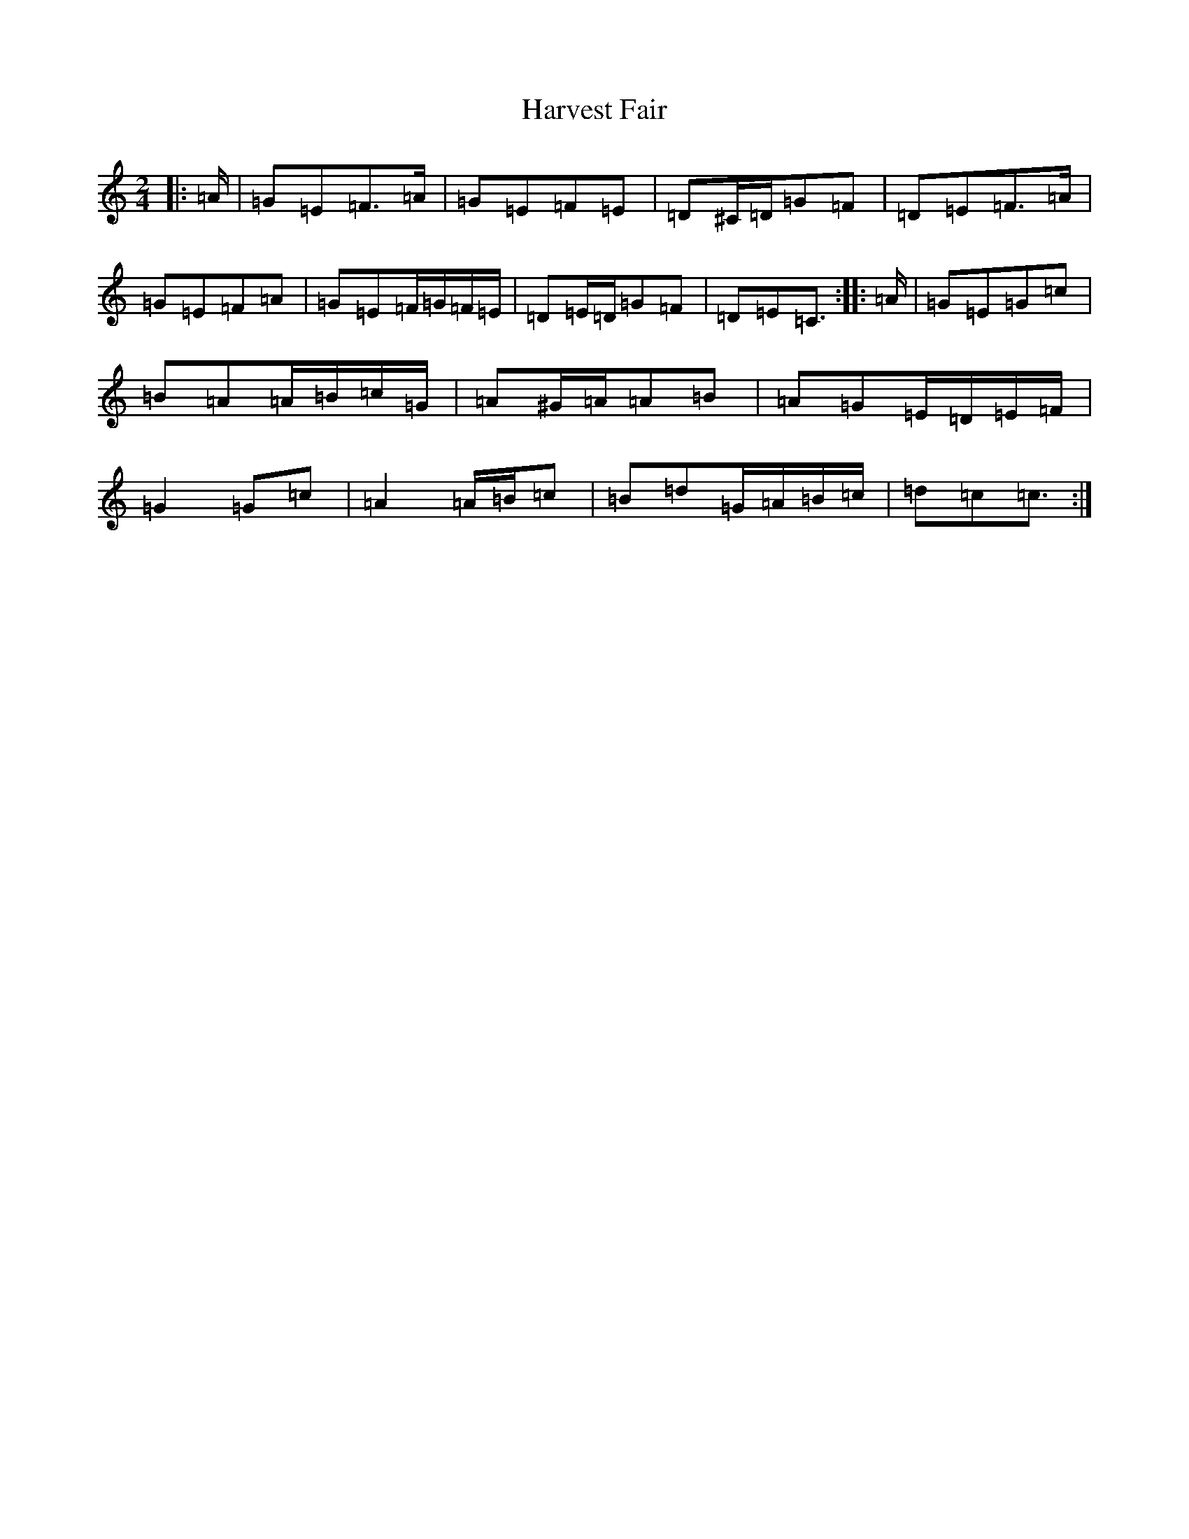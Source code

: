 X: 8774
T: Harvest Fair
S: https://thesession.org/tunes/13446#setting23751
R: polka
M:2/4
L:1/8
K: C Major
|:=A/2|=G=E=F>=A|=G=E=F=E|=D^C/2=D/2=G=F|=D=E=F>=A|=G=E=F=A|=G=E=F/2=G/2=F/2=E/2|=D=E/2=D/2=G=F|=D=E=C3/2:||:=A/2|=G=E=G=c|=B=A=A/2=B/2=c/2=G/2|=A^G/2=A/2=A=B|=A=G=E/2=D/2=E/2=F/2|=G2=G=c|=A2=A/2=B/2=c|=B=d=G/2=A/2=B/2=c/2|=d=c=c3/2:|